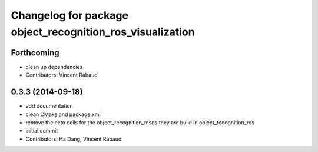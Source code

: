^^^^^^^^^^^^^^^^^^^^^^^^^^^^^^^^^^^^^^^^^^^^^^^^^^^^^^^^^^
Changelog for package object_recognition_ros_visualization
^^^^^^^^^^^^^^^^^^^^^^^^^^^^^^^^^^^^^^^^^^^^^^^^^^^^^^^^^^

Forthcoming
-----------
* clean up dependencies
* Contributors: Vincent Rabaud

0.3.3 (2014-09-18)
------------------
* add documentation
* clean CMake and package.xml
* remove the ecto cells for the object_recognition_msgs
  they are build in object_recognition_ros
* initial commit
* Contributors: Ha Dang, Vincent Rabaud

